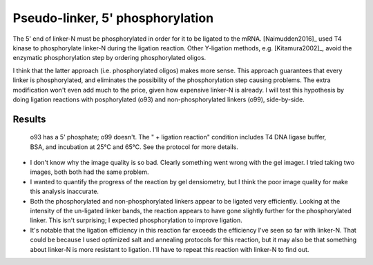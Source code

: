 *********************************
Pseudo-linker, 5' phosphorylation
*********************************

The 5' end of linker-N must be phosphorylated in order for it to be ligated to 
the mRNA.  [Naimudden2016]_ used T4 kinase to phosphorylate linker-N during the 
ligation reaction.  Other Y-ligation methods, e.g.  [Kitamura2002]_, avoid the 
enzymatic phosphorylation step by ordering phosphorylated oligos.

I think that the latter approach (i.e. phosphorylated oligos) makes more 
sense.  This approach guarantees that every linker is phosphorylated, and 
eliminates the possibility of the phosphorylation step causing problems.  
The extra modification won't even add much to the price, given how expensive 
linker-N is already.  I will test this hypothesis by doing ligation 
reactions with posphorylated (o93) and non-phosphorylated linkers (o99), 
side-by-side.

Results
=======
.. protocol::

   See binder: 2020/1/31

.. figure:: 20200131_compare_phosphorylation_10_3.svg

   o93 has a 5' phosphate; o99 doesn't.  The " + ligation reaction" condition 
   includes T4 DNA ligase buffer, BSA, and incubation at 25°C and 65°C.  See 
   the protocol for more details.

- I don't know why the image quality is so bad.  Clearly something went wrong 
  with the gel imager.  I tried taking two images, both both had the same 
  problem.

- I wanted to quantify the progress of the reaction by gel densiometry, but I 
  think the poor image quality for make this analysis inaccurate.

- Both the phosphorylated and non-phosphorylated linkers appear to be ligated 
  very efficiently.  Looking at the intensity of the un-ligated linker
  bands, the reaction appears to have gone slightly further for the 
  phosphorylated linker.  This isn't surprising; I expected phosphorylation to 
  improve ligation.

- It's notable that the ligation efficiency in this reaction far exceeds the 
  efficiency I've seen so far with linker-N.  That could be because I used 
  optimized salt and annealing protocols for this reaction, but it may also be 
  that something about linker-N is more resistant to ligation.  I'll have to 
  repeat this reaction with linker-N to find out.

